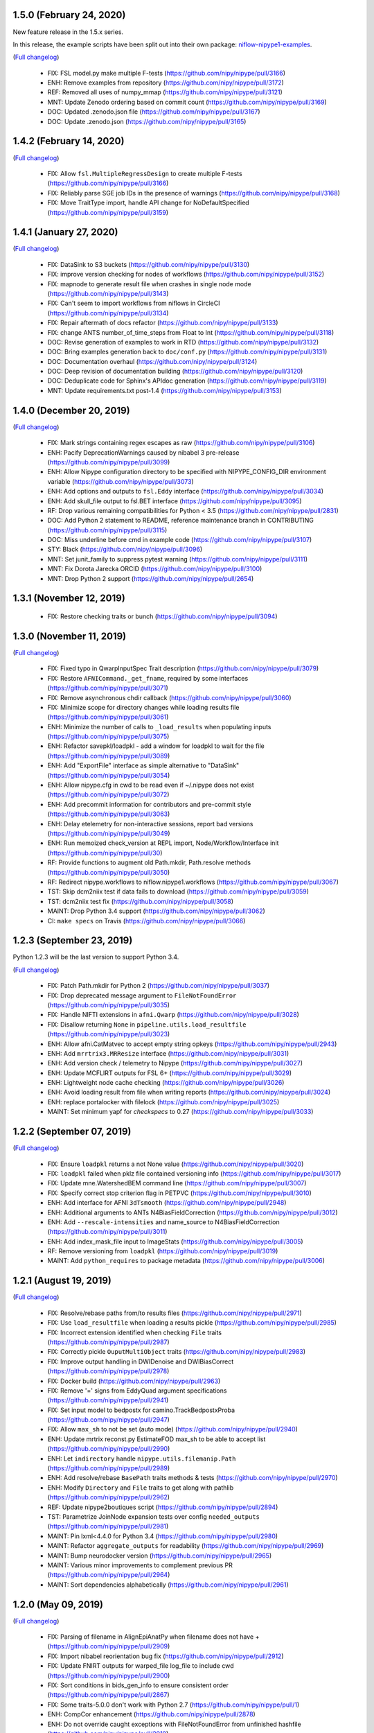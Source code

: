 1.5.0 (February 24, 2020)
=========================

New feature release in the 1.5.x series.

In this release, the example scripts have been split out into their own package:
`niflow-nipype1-examples <https://github.com/niflows/nipype1-examples>`__.

(`Full changelog <https://github.com/nipy/nipype/milestone/1.5.0?closed=1>`__)

  * FIX: FSL model.py make multiple F-tests (https://github.com/nipy/nipype/pull/3166)
  * ENH: Remove examples from repository (https://github.com/nipy/nipype/pull/3172)
  * REF: Removed all uses of numpy_mmap (https://github.com/nipy/nipype/pull/3121)
  * MNT: Update Zenodo ordering based on commit count (https://github.com/nipy/nipype/pull/3169)
  * DOC: Updated .zenodo.json file (https://github.com/nipy/nipype/pull/3167)
  * DOC: Update .zenodo.json (https://github.com/nipy/nipype/pull/3165)

1.4.2 (February 14, 2020)
=========================
(`Full changelog <https://github.com/nipy/nipype/milestone/1.4.2?closed=1>`__)

  * FIX: Allow ``fsl.MultipleRegressDesign`` to create multiple F-tests (https://github.com/nipy/nipype/pull/3166)
  * FIX: Reliably parse SGE job IDs in the presence of warnings (https://github.com/nipy/nipype/pull/3168)
  * FIX: Move TraitType import, handle API change for NoDefaultSpecified (https://github.com/nipy/nipype/pull/3159)

1.4.1 (January 27, 2020)
========================
(`Full changelog <https://github.com/nipy/nipype/milestone/1.4.1?closed=1>`__)

  * FIX: DataSink to S3 buckets (https://github.com/nipy/nipype/pull/3130)
  * FIX: improve version checking for nodes of workflows (https://github.com/nipy/nipype/pull/3152)
  * FIX: mapnode to generate result file when crashes in single node mode (https://github.com/nipy/nipype/pull/3143)
  * FIX: Can't seem to import workflows from niflows in CircleCI (https://github.com/nipy/nipype/pull/3134)
  * FIX: Repair aftermath of docs refactor (https://github.com/nipy/nipype/pull/3133)
  * FIX: change ANTS number_of_time_steps from Float to Int (https://github.com/nipy/nipype/pull/3118)
  * DOC: Revise generation of examples to work in RTD (https://github.com/nipy/nipype/pull/3132)
  * DOC: Bring examples generation back to ``doc/conf.py`` (https://github.com/nipy/nipype/pull/3131)
  * DOC: Documentation overhaul (https://github.com/nipy/nipype/pull/3124)
  * DOC: Deep revision of documentation building (https://github.com/nipy/nipype/pull/3120)
  * DOC: Deduplicate code for Sphinx's APIdoc generation (https://github.com/nipy/nipype/pull/3119)
  * MNT: Update requirements.txt post-1.4 (https://github.com/nipy/nipype/pull/3153)


1.4.0 (December 20, 2019)
=========================
(`Full changelog <https://github.com/nipy/nipype/milestone/37?closed=1>`__)

  * FIX: Mark strings containing regex escapes as raw (https://github.com/nipy/nipype/pull/3106)
  * ENH: Pacify DeprecationWarnings caused by nibabel 3 pre-release (https://github.com/nipy/nipype/pull/3099)
  * ENH: Allow Nipype configuration directory to be specified with NIPYPE_CONFIG_DIR environment variable (https://github.com/nipy/nipype/pull/3073)
  * ENH: Add options and outputs to ``fsl.Eddy`` interface (https://github.com/nipy/nipype/pull/3034)
  * ENH: Add skull_file output to fsl.BET interface (https://github.com/nipy/nipype/pull/3095)
  * RF: Drop various remaining compatibilities for Python < 3.5 (https://github.com/nipy/nipype/pull/2831)
  * DOC: Add Python 2 statement to README, reference maintenance branch in CONTRIBUTING (https://github.com/nipy/nipype/pull/3115)
  * DOC: Miss underline before cmd in example code (https://github.com/nipy/nipype/pull/3107)
  * STY: Black (https://github.com/nipy/nipype/pull/3096)
  * MNT: Set junit_family to suppress pytest warning (https://github.com/nipy/nipype/pull/3111)
  * MNT: Fix Dorota Jarecka ORCID (https://github.com/nipy/nipype/pull/3100)
  * MNT: Drop Python 2 support (https://github.com/nipy/nipype/pull/2654)


1.3.1 (November 12, 2019)
=========================
  * FIX: Restore checking traits or bunch (https://github.com/nipy/nipype/pull/3094)


1.3.0 (November 11, 2019)
=========================
(`Full changelog <https://github.com/nipy/nipype/milestone/34?closed=1>`__)

  * FIX: Fixed typo in QwarpInputSpec Trait description (https://github.com/nipy/nipype/pull/3079)
  * FIX: Restore ``AFNICommand._get_fname``, required by some interfaces (https://github.com/nipy/nipype/pull/3071)
  * FIX: Remove asynchronous chdir callback (https://github.com/nipy/nipype/pull/3060)
  * FIX: Minimize scope for directory changes while loading results file (https://github.com/nipy/nipype/pull/3061)
  * ENH: Minimize the number of calls to ``_load_results`` when populating inputs (https://github.com/nipy/nipype/pull/3075)
  * ENH: Refactor savepkl/loadpkl - add a window for loadpkl to wait for the file (https://github.com/nipy/nipype/pull/3089)
  * ENH: Add "ExportFile" interface as simple alternative to "DataSink" (https://github.com/nipy/nipype/pull/3054)
  * ENH: Allow nipype.cfg in cwd to be read even if ~/.nipype does not exist (https://github.com/nipy/nipype/pull/3072)
  * ENH: Add precommit information for contributors and pre-commit style (https://github.com/nipy/nipype/pull/3063)
  * ENH: Delay etelemetry for non-interactive sessions, report bad versions (https://github.com/nipy/nipype/pull/3049)
  * ENH: Run memoized check_version at REPL import, Node/Workflow/Interface init (https://github.com/nipy/nipype/pull/30)
  * RF: Provide functions to augment old Path.mkdir, Path.resolve methods (https://github.com/nipy/nipype/pull/3050)
  * RF: Redirect nipype.workflows to niflow.nipype1.workflows (https://github.com/nipy/nipype/pull/3067)
  * TST: Skip dcm2niix test if data fails to download (https://github.com/nipy/nipype/pull/3059)
  * TST: dcm2niix test fix (https://github.com/nipy/nipype/pull/3058)
  * MAINT: Drop Python 3.4 support (https://github.com/nipy/nipype/pull/3062)
  * CI: ``make specs`` on Travis (https://github.com/nipy/nipype/pull/3066)


1.2.3 (September 23, 2019)
==========================

Python 1.2.3 will be the last version to support Python 3.4.

(`Full changelog <https://github.com/nipy/nipype/milestone/35?closed=1>`__)

  * FIX: Patch Path.mkdir for Python 2 (https://github.com/nipy/nipype/pull/3037)
  * FIX: Drop deprecated message argument to ``FileNotFoundError`` (https://github.com/nipy/nipype/pull/3035)
  * FIX: Handle NIFTI extensions in ``afni.Qwarp`` (https://github.com/nipy/nipype/pull/3028)
  * FIX: Disallow returning ``None`` in ``pipeline.utils.load_resultfile`` (https://github.com/nipy/nipype/pull/3023)
  * ENH: Allow afni.CatMatvec to accept empty string opkeys (https://github.com/nipy/nipype/pull/2943)
  * ENH: Add ``mrrtrix3.MRResize`` interface (https://github.com/nipy/nipype/pull/3031)
  * ENH: Add version check / telemetry to Nipype (https://github.com/nipy/nipype/pull/3027)
  * ENH: Update MCFLIRT outputs for FSL 6+ (https://github.com/nipy/nipype/pull/3029)
  * ENH: Lightweight node cache checking (https://github.com/nipy/nipype/pull/3026)
  * ENH: Avoid loading result from file when writing reports (https://github.com/nipy/nipype/pull/3024)
  * ENH: replace portalocker with filelock (https://github.com/nipy/nipype/pull/3025)
  * MAINT: Set minimum yapf for `checkspecs` to 0.27 (https://github.com/nipy/nipype/pull/3033)


1.2.2 (September 07, 2019)
==========================

(`Full changelog <https://github.com/nipy/nipype/milestone/33?closed=1>`__)

  * FIX: Ensure ``loadpkl`` returns a not None value (https://github.com/nipy/nipype/pull/3020)
  * FIX: ``loadpkl`` failed when pklz file contained versioning info (https://github.com/nipy/nipype/pull/3017)
  * FIX: Update mne.WatershedBEM command line (https://github.com/nipy/nipype/pull/3007)
  * FIX: Specify correct stop criterion flag in PETPVC (https://github.com/nipy/nipype/pull/3010)
  * ENH: Add interface for AFNI ``3dTsmooth`` (https://github.com/nipy/nipype/pull/2948)
  * ENH: Additional arguments to ANTs N4BiasFieldCorrection (https://github.com/nipy/nipype/pull/3012)
  * ENH: Add ``--rescale-intensities`` and name_source to N4BiasFieldCorrection (https://github.com/nipy/nipype/pull/3011)
  * ENH: Add index_mask_file input to ImageStats (https://github.com/nipy/nipype/pull/3005)
  * RF: Remove versioning from ``loadpkl`` (https://github.com/nipy/nipype/pull/3019)
  * MAINT: Add ``python_requires`` to package metadata (https://github.com/nipy/nipype/pull/3006)

1.2.1 (August 19, 2019)
=======================

(`Full changelog <https://github.com/nipy/nipype/milestone/32?closed=1>`__)

  * FIX: Resolve/rebase paths from/to results files (https://github.com/nipy/nipype/pull/2971)
  * FIX: Use ``load_resultfile`` when loading a results pickle (https://github.com/nipy/nipype/pull/2985)
  * FIX: Incorrect extension identified when checking ``File`` traits (https://github.com/nipy/nipype/pull/2987)
  * FIX: Correctly pickle ``OuputMultiObject`` traits (https://github.com/nipy/nipype/pull/2983)
  * FIX: Improve output handling in DWIDenoise and DWIBiasCorrect (https://github.com/nipy/nipype/pull/2978)
  * FIX: Docker build (https://github.com/nipy/nipype/pull/2963)
  * FIX: Remove '=' signs from EddyQuad argument specifications (https://github.com/nipy/nipype/pull/2941)
  * FIX: Set input model to bedpostx for camino.TrackBedpostxProba (https://github.com/nipy/nipype/pull/2947)
  * FIX: Allow ``max_sh`` to not be set (auto mode) (https://github.com/nipy/nipype/pull/2940)
  * ENH: Update mrtrix reconst.py EstimateFOD max_sh to be able to accept list (https://github.com/nipy/nipype/pull/2990)
  * ENH: Let ``indirectory`` handle ``nipype.utils.filemanip.Path`` (https://github.com/nipy/nipype/pull/2989)
  * ENH: Add resolve/rebase ``BasePath`` traits methods & tests (https://github.com/nipy/nipype/pull/2970)
  * ENH: Modify ``Directory`` and ``File`` traits to get along with pathlib (https://github.com/nipy/nipype/pull/2962)
  * REF: Update nipype2boutiques script (https://github.com/nipy/nipype/pull/2894)
  * TST: Parametrize JoinNode expansion tests over config ``needed_outputs`` (https://github.com/nipy/nipype/pull/2981)
  * MAINT: Pin lxml<4.4.0 for Python 3.4 (https://github.com/nipy/nipype/pull/2980)
  * MAINT: Refactor ``aggregate_outputs`` for readability (https://github.com/nipy/nipype/pull/2969)
  * MAINT: Bump neurodocker version (https://github.com/nipy/nipype/pull/2965)
  * MAINT: Various minor improvements to complement previous PR (https://github.com/nipy/nipype/pull/2964)
  * MAINT: Sort dependencies alphabetically (https://github.com/nipy/nipype/pull/2961)


1.2.0 (May 09, 2019)
====================

(`Full changelog <https://github.com/nipy/nipype/milestone/31?closed=1>`__)

  * FIX: Parsing of filename in AlignEpiAnatPy when filename does not have + (https://github.com/nipy/nipype/pull/2909)
  * FIX: Import nibabel reorientation bug fix (https://github.com/nipy/nipype/pull/2912)
  * FIX: Update FNIRT outputs for warped_file log_file to include cwd (https://github.com/nipy/nipype/pull/2900)
  * FIX: Sort conditions in bids_gen_info to ensure consistent order (https://github.com/nipy/nipype/pull/2867)
  * FIX: Some traits-5.0.0 don't work with Python 2.7 (https://github.com/nipy/nipype/pull/1)
  * ENH: CompCor enhancement (https://github.com/nipy/nipype/pull/2878)
  * ENH: Do not override caught exceptions with FileNotFoundError from unfinished hashfile (https://github.com/nipy/nipype/pull/2919)
  * ENH: More verbose description when a faulty results file is loaded (https://github.com/nipy/nipype/pull/2920)
  * ENH: Add all DIPY workflows dynamically  (https://github.com/nipy/nipype/pull/2905)
  * ENH: Add mrdegibbs and dwibiascorrect from mrtrix3 (https://github.com/nipy/nipype/pull/2904)
  * TEST: Fix CI builds (https://github.com/nipy/nipype/pull/2927)
  * MAINT: Reduce deprecation warnings (https://github.com/nipy/nipype/pull/2903)


1.1.9 (February 25, 2019)
=========================

(`Full changelog <https://github.com/nipy/nipype/milestone/30?closed=1>`__)

  * FIX: Make positional arguments to LaplacianThickness require previous argument (https://github.com/nipy/nipype/pull/2848)
  * FIX: Import math and csv modules for bids_gen_info (https://github.com/nipy/nipype/pull/2881)
  * FIX: Ensure outputs can be listed in camino.ProcStreamlines by defining instance variable (https://github.com/nipy/nipype/pull/2739)
  * ENH: Allow afni.MaskTool to take multiple input files (https://github.com/nipy/nipype/pull/2892)
  * ENH: Add flags dictionary input to spm.Level1Design (https://github.com/nipy/nipype/pull/2861)
  * ENH: Threshold stddev once only in TSNR (https://github.com/nipy/nipype/pull/2883)
  * ENH: Add workbench.CiftiSmooth interface (https://github.com/nipy/nipype/pull/2871)
  * DOC: Replace initialism typo in comment with intended phrase (https://github.com/nipy/nipype/pull/2875)
  * DOC: Fix typos in ANTs Registration input documentation (https://github.com/nipy/nipype/pull/2869)


1.1.8 (January 28, 2019)
========================

(`Full changelog <https://github.com/nipy/nipype/milestone/29?closed=1>`__)

  * FIX: ANTS LaplacianThickness cmdline opts fixed up (https://github.com/nipy/nipype/pull/2846)
  * FIX: Resolve LinAlgError during SVD (https://github.com/nipy/nipype/pull/2838)
  * ENH: Add interfaces wrapping DIPY worflows (https://github.com/nipy/nipype/pull/2830)
  * ENH: Update BIDSDataGrabber for pybids 0.7 (https://github.com/nipy/nipype/pull/2737)
  * ENH: Add FSL `eddy_quad` interface (https://github.com/nipy/nipype/pull/2825)
  * ENH: Support tckgen -select in MRtrix3 v3+ (https://github.com/nipy/nipype/pull/2823)
  * ENH: Support for BIDS event files (https://github.com/nipy/nipype/pull/2845)
  * ENH: CompositeTransformUtil, new ANTs interface (https://github.com/nipy/nipype/pull/2785)
  * RF: Move pytest and pytest-xdist from general requirement into tests_required (https://github.com/nipy/nipype/pull/2850)
  * DOC: Add S3DataGrabber example (https://github.com/nipy/nipype/pull/2849)
  * DOC: Skip conftest module in API generation (https://github.com/nipy/nipype/pull/2852)
  * DOC: Hyperlink DOIs to preferred resolver (https://github.com/nipy/nipype/pull/2833)
  * MAINT: Install numpy!=1.16.0 from conda in Docker (https://github.com/nipy/nipype/pull/2862)
  * MAINT: Drop pytest-xdist requirement, minimum pytest version  (https://github.com/nipy/nipype/pull/2856)
  * MAINT: Disable numpy 1.16.0 for Py2.7 (https://github.com/nipy/nipype/pull/2855)


1.1.7 (December 17, 2018)
=========================

(`Full changelog <https://github.com/nipy/nipype/milestone/28?closed=1>`__)

  * FIX: Copy node list before generating a flat graph (https://github.com/nipy/nipype/pull/2828)
  * FIX: Update pytest req'd version to 3.6 (https://github.com/nipy/nipype/pull/2827)
  * FIX: Set ResourceMonitor.fname to an absolute path (https://github.com/nipy/nipype/pull/2824)
  * FIX: Order of SPM.NewSegment channel_info boolean tuple is (Field, Corrected) (https://github.com/nipy/nipype/pull/2817)
  * FIX: Indices were swapped for memory and cpu profile data (https://github.com/nipy/nipype/pull/2816)
  * FIX: ``status_callback`` not called with ``stop_on_first_crash`` (https://github.com/nipy/nipype/pull/2810)
  * FIX: Change undefined ScriptError on LFS plugin to IOError (https://github.com/nipy/nipype/pull/2803)
  * ENH: Add NaN failure mode to CompCor interfaces (https://github.com/nipy/nipype/pull/2819)
  * ENH: Enable cnr_maps and residuals outputs for FSL eddy (https://github.com/nipy/nipype/pull/2750)
  * ENH: Improve ``str2bool`` + doctests (https://github.com/nipy/nipype/pull/2807)
  * TST: Improve py.test configuration of doctests (https://github.com/nipy/nipype/pull/2802)
  * DOC: Update DOI badge to point to all versions (https://github.com/nipy/nipype/pull/2804)
  * MAINT: Offload interfaces with help formatting (https://github.com/nipy/nipype/pull/2797)
  * MAINT: Reduce minimal code redundancy in filemanip.get_dependencies (https://github.com/nipy/nipype/pull/2782)
  * MAINT: Delayed imports to reduce import time (https://github.com/nipy/nipype/pull/2809)


1.1.6 (November 26, 2018)
=========================

(`Full changelog <https://github.com/nipy/nipype/milestone/27?closed=1>`__)

  * FIX: MapNodes fail when ``MultiProcPlugin`` passed by instance (https://github.com/nipy/nipype/pull/2786)
  * FIX: --fineTune arguments order for MeshFix command (https://github.com/nipy/nipype/pull/2780)
  * ENH: Add mp_context plugin arg for MultiProc (https://github.com/nipy/nipype/pull/2778)
  * ENH: Create a crashfile even if 'stop_on_first_crash' is set (https://github.com/nipy/nipype/pull/2774)
  * ENH: Add ExtractedBrainN4 output to ANTs CorticalThickness interface (https://github.com/nipy/nipype/pull/2784)
  * STY: Combine split import (https://github.com/nipy/nipype/pull/2801)
  * DOC: use https in css stylesheet url (https://github.com/nipy/nipype/pull/2779)
  * MAINT: Outsource ``get_filecopy_info()`` from interfaces (https://github.com/nipy/nipype/pull/2798)
  * MAINT: Import only Sequence to avoid DeprecationWarning (https://github.com/nipy/nipype/pull/2793)
  * MAINT: One less DeprecationWarning (configparser) (https://github.com/nipy/nipype/pull/2794)
  * MAINT: DeprecationWarning: use ``HasTraits.trait_set`` instead (https://github.com/nipy/nipype/pull/2792)
  * MAINT: Stop using deprecated ``logger.warn()`` (https://github.com/nipy/nipype/pull/2788)
  * MAINT: Move ``interfaces.base.run_command`` to ``nipype.utils.subprocess`` (https://github.com/nipy/nipype/pull/2777)
  * MAINT: Force numpy>=1.15.4 when Python>=3.7 (https://github.com/nipy/nipype/pull/2775)


1.1.5 (November 08, 2018)
=========================

Hotfix release.

(`Full changelog <https://github.com/nipy/nipype/milestone/26?closed=1>`__)

  * ENH: Allow timeouts during SLURM job status checks (https://github.com/nipy/nipype/pull/2767)
  * RF: Subclass non-daemon variants of all multiprocessing contexts (https://github.com/nipy/nipype/pull/2771)


1.1.4 (October 31, 2018)
========================

(`Full changelog <https://github.com/nipy/nipype/milestone/25?closed=1>`__)

  * FIX: Python 2.7-3.7.1 compatible NonDaemonPool (https://github.com/nipy/nipype/pull/2754)
  * FIX: VRML typo (VMRL) in MeshFix (https://github.com/nipy/nipype/pull/2757)
  * FIX: Refine FSL.split output identification (https://github.com/nipy/nipype/pull/2746)
  * FIX: Reuse _gen_filename logic in ants.LaplacianThickness (https://github.com/nipy/nipype/pull/2734)
  * FIX: Remove 'reg_term' default from dwi2tensor interface (https://github.com/nipy/nipype/pull/2731)
  * FIX: Keep profile files when ``remove_unnecessary_outputs = true`` (https://github.com/nipy/nipype/pull/2718)
  * ENH: Add afni.LocalStat and afni.ReHo, update afni.ROIStats inputs (https://github.com/nipy/nipype/pull/2740)
  * ENH: Add compression option for bru2nii (https://github.com/nipy/nipype/pull/2762)
  * ENH: Add slice_encoding_direction input to TShift (https://github.com/nipy/nipype/pull/2753)
  * ENH: Add 'sse' output to FSL DTIFit interface (https://github.com/nipy/nipype/pull/2749)
  * ENH: Update ``ants.LaplacianThickness`` to use ``name_source`` (https://github.com/nipy/nipype/pull/2747)
  * ENH: Add tab completion for node and interface inputs properties (https://github.com/nipy/nipype/pull/2735)
  * ENH: enable/disable resource monitor in the fixture per test (https://github.com/nipy/nipype/pull/2725)
  * TEST: Update expected dotfile text for networkx 1.x (https://github.com/nipy/nipype/pull/2730)
  * DOC: Move user docs from nipype to nipype_tutorial (https://github.com/nipy/nipype/pull/2726)
  * DOC: Use consistent name in reconall workflow docstring (https://github.com/nipy/nipype/pull/2758)
  * MAINT: Use neurodocker 0.4.1 + apt install afni (https://github.com/nipy/nipype/pull/2707)
  * MAINT: Fix prov and rdflib in nipype (https://github.com/nipy/nipype/pull/2701)
  * MAINT: Correct readthedocs build error (https://github.com/nipy/nipype/pull/2723)
  * MAINT: Pin codecov to <5.0 so Travis is fixed (https://github.com/nipy/nipype/pull/2728)
  * CI: Lock travis pybids 0.6.5 (https://github.com/nipy/nipype/pull/2720)


1.1.3 (September 24, 2018)
==========================

(`Full changelog <https://github.com/nipy/nipype/milestone/24?closed=1>`__)

  * FIX: Return afni.Qwarp outputs as absolute paths (https://github.com/nipy/nipype/pull/2705)
  * FIX: Add informative error for interfaces that fail to return valid runtime object (https://github.com/nipy/nipype/pull/2692)
  * FIX: Construct MCFLIRT output paths relative to out_file (https://github.com/nipy/nipype/pull/2703)
  * FIX: SLURM plugin polling (https://github.com/nipy/nipype/pull/2693)
  * FIX: Handle missing substring in SPM docs (https://github.com/nipy/nipype/pull/2691)
  * ENH: Add colorFA output to DIPY DTI interface (https://github.com/nipy/nipype/pull/2695)
  * RF: Use runtime.cwd in Rename (https://github.com/nipy/nipype/pull/2688)
  * DOC: Fix naming of motion parameters (roll/yaw swapped) (https://github.com/nipy/nipype/pull/2696)
  * DOC: Update links to user and developer help forums (https://github.com/nipy/nipype/pull/2686)
  * CI: Test 3.7, resume testing nipy extras (https://github.com/nipy/nipype/pull/2682)


1.1.2 (August 11, 2018)
=======================

Hot-fix release, resolving incorrect dependencies in 1.1.1 wheel.

(`Full changelog <https://github.com/nipy/nipype/milestone/23?closed=1>`__)

  * FIX: Read BIDS config.json under grabbids or layout (https://github.com/nipy/nipype/pull/2679)
  * FIX: Node __repr__ and detailed graph expansion (https://github.com/nipy/nipype/pull/2669)
  * FIX: Prevent double-collapsing of nested lists by OutputMultiObject (https://github.com/nipy/nipype/pull/2673)
  * ENH: Add interface to SPM realign_unwarp  (https://github.com/nipy/nipype/pull/2635)
  * MAINT: Fix wheel build to ensure futures is only required in Python 2 (https://github.com/nipy/nipype/pull/2678)
  * MAINT: ensure interface _cmd only includes executable (https://github.com/nipy/nipype/pull/2674)
  * MAINT: Issue template: Pretty print platform details (https://github.com/nipy/nipype/pull/2671)
  * CI: removing travis_retry for pip install pytest xdist 1.22.5 (https://github.com/nipy/nipype/pull/2664)


1.1.1 (July 30, 2018)
=====================

(`Full changelog <https://github.com/nipy/nipype/milestone/22?closed=1>`__)

  * FIX: Un-set incorrect default options in TOPUP (https://github.com/nipy/nipype/pull/2637)
  * FIX: Copy FSCommand.version to ReconAll.version (https://github.com/nipy/nipype/pull/2656)
  * FIX: Various BIDSDataGrabber fixes (https://github.com/nipy/nipype/pull/2651)
  * FIX: changing Node._output_dir to realpath (https://github.com/nipy/nipype/pull/2639)
  * FIX: Typo in DWIExtract of Mrtrix3interface (https://github.com/nipy/nipype/pull/2634)
  * FIX: Typo in FSLXCommandInputSpec (https://github.com/nipy/nipype/pull/2628)
  * ENH: Allow transform to be saved from AFNI 3dWarp (https://github.com/nipy/nipype/pull/2642)
  * ENH: Allow BIDS-style slice timings to be passed directly to TShift  (https://github.com/nipy/nipype/pull/2608)
  * ENH: S3 access using instance role (https://github.com/nipy/nipype/pull/2621)
  * ENH Minor improvements to PR template (https://github.com/nipy/nipype/pull/2636)
  * TEST: make specs (https://github.com/nipy/nipype/pull/2653)
  * DOC: update neurodocker tutorial for neurodocker version 0.4.0 (https://github.com/nipy/nipype/pull/2647)
  * MAINT: Remove vestiges of nose testing library (https://github.com/nipy/nipype/pull/2662)
  * MAINT: Make pytest-xdist a dependency (https://github.com/nipy/nipype/pull/2649)
  * CI: Install pytest>=3.4 in Travis (https://github.com/nipy/nipype/pull/2659)


1.1.0 (July 04, 2018)
=====================

(`Full changelog <https://github.com/nipy/nipype/milestone/21?closed=1>`__)

  * RF: Futures-based MultiProc (https://github.com/nipy/nipype/pull/2598)
  * FIX: Avoid closing file descriptors on Windows (https://github.com/nipy/nipype/pull/2617)
  * MAINT: Play nice with external logging (https://github.com/nipy/nipype/pull/2611)
  * MAINT: Remove ignore_exception and terminal_output traits from input specs (https://github.com/nipy/nipype/pull/2618)
  * MAINT: Converge autotest names (https://github.com/nipy/nipype/pull/2610)
  * ENH: Add versioning metadata to crash files (https://github.com/nipy/nipype/pull/2626)
  * ENH add -dsort option to TProject (https://github.com/nipy/nipype/pull/2623)
  * ENH: Add Rescale interface (https://github.com/nipy/nipype/pull/2599)
  * DOC: Improve documentation for ANTs/FSL interfaces (https://github.com/nipy/nipype/pull/2593)
  * CI: Stop using Miniconda on Travis (https://github.com/nipy/nipype/pull/2600)
  * CI: Add PyPI validation on rel/* branches (https://github.com/nipy/nipype/pull/2603)

1.0.4 (May 29, 2018)
====================

(`Full changelog <https://github.com/nipy/nipype/milestone/20?closed=1>`__)

  * FIX: Update logging levels in enable_debug_mode (https://github.com/nipy/nipype/pull/2595)
  * FIX: Set default result in DistributedPluginBase._clean_queue (https://github.com/nipy/nipype/pull/2596)
  * FIX: Correctly connect JoinNodes in nested iterables (https://github.com/nipy/nipype/pull/2597)
  * FIX: DTITK nonlinear workflow origin reslicing (https://github.com/nipy/nipype/pull/2561)
  * FIX: ResponseSD support for multiple b-vals (https://github.com/nipy/nipype/pull/2582)
  * FIX: Workaround to ICA-AROMA change of directory (https://github.com/nipy/nipype/pull/2566)
  * FIX/TEST: Gunzip cleanup and test (https://github.com/nipy/nipype/pull/2564)
  * FIX: Print UID in crashfile if login name is unavailable (https://github.com/nipy/nipype/pull/2563)
  * ENH: initial connectome workbench support (https://github.com/nipy/nipype/pull/2594)
  * ENH: AFNI (3d)LocalBistat interface (https://github.com/nipy/nipype/pull/2590)
  * ENH: Reorient interface (https://github.com/nipy/nipype/pull/2572)
  * ENH: FSL slice interface (https://github.com/nipy/nipype/pull/2585)
  * ENH: LabelGeometryMeasures interface (https://github.com/nipy/nipype/pull/2586)
  * ENH: MRTrix3 dwidenoise interface (https://github.com/nipy/nipype/pull/2568)
  * ENH: ReportCapableInterface mix-in/base interface (https://github.com/nipy/nipype/pull/2560)
  * CI: Move PyPI deployment to Circle (https://github.com/nipy/nipype/pull/2587)
  * CI: Submit Travis results to codecov (https://github.com/nipy/nipype/pull/2574)

1.0.3 (April 30, 2018)
======================

(`Full changelog <https://github.com/nipy/nipype/milestone/19?closed=1>`__)

  * FIX: Propagate explicit Workflow config to Nodes (https://github.com/nipy/nipype/pull/2559)
  * FIX: Return non-enhanced volumes from dwi_flirt (https://github.com/nipy/nipype/pull/2547)
  * FIX: Skip filename generation when required fields are missing (https://github.com/nipy/nipype/pull/2549)
  * FIX: Fix Afni's Allineate hashing and out_file (https://github.com/nipy/nipype/pull/2502)
  * FIX: Replace deprecated ``HasTraits.get`` with ``trait_get`` (https://github.com/nipy/nipype/pull/2534)
  * FIX: Typo in "antsRegistrationSyNQuick.sh" (https://github.com/nipy/nipype/pull/2544)
  * FIX: DTITK Interface (https://github.com/nipy/nipype/pull/2514)
  * FIX: Add ``-mas`` argument to fsl.utils.ImageMaths (https://github.com/nipy/nipype/pull/2529)
  * FIX: Build cmdline from working directory (https://github.com/nipy/nipype/pull/2521)
  * FIX: FSL orthogonalization bug (https://github.com/nipy/nipype/pull/2523)
  * FIX: Re-enable dcm2niix source_names (https://github.com/nipy/nipype/pull/2550)
  * ENH: Add an activation count map interface (https://github.com/nipy/nipype/pull/2522)
  * ENH: Revise the implementation of FuzzyOverlap (https://github.com/nipy/nipype/pull/2530)
  * ENH: Add MultiObject, ensure/simplify_list; alias old names for 1.x compatibility (https://github.com/nipy/nipype/pull/2517)
  * ENH: Add LibraryBaseInterface (https://github.com/nipy/nipype/pull/2538)
  * ENH: Define default output file template for afni.CatMatvec (https://github.com/nipy/nipype/pull/2527)
  * MAINT: Deprecate terminal_output and ignore_exception from CommandLine (https://github.com/nipy/nipype/pull/2552)
  * MAINT: Set traits default values properly (https://github.com/nipy/nipype/pull/2533)
  * MAINT: use RawConfigParser (https://github.com/nipy/nipype/pull/2542)
  * MAINT: Minor autotest cleanups (https://github.com/nipy/nipype/pull/2519)
  * CI: Add retry script for Docker commands (https://github.com/nipy/nipype/pull/2516)

1.0.2 (March 27, 2018)
======================

(`Full changelog <https://github.com/nipy/nipype/milestone/16?closed=1>`__)

  * FIX: dcm2niix interface (https://github.com/nipy/nipype/pull/2498)
  * FIX: mark .niml.dset as special extension in utils.filemanip (https://github.com/nipy/nipype/pull/2495)
  * FIX: handle automatic module creation, name extraction, default value (https://github.com/nipy/nipype/pull/2490)
  * FIX: Check and report mount table parsing failures (https://github.com/nipy/nipype/pull/2476)
  * FIX: Check against full node name when reconnecting JoinNodes (https://github.com/nipy/nipype/pull/2479)
  * DOC: Add tutorials, porcupine to users TOC (https://github.com/nipy/nipype/pull/2503
  * DOC: Contributing and testing (https://github.com/nipy/nipype/pull/2482)
  * DOC: Describe 'orphaned' tag in CONTRIBUTING (https://github.com/nipy/nipype/pull/2481)
  * DOC: Add details for dcm2niix output filename pattern (https://github.com/nipy/nipype/pull/2512)
  * ENH: Add interface for AFNI 3dNwarpAdjust (https://github.com/nipy/nipype/pull/2450)
  * ENH: Update SSHDataGrabber to fetch related files (https://github.com/nipy/nipype/pull/2104)
  * ENH: Add interpolation order parameter to NiftyReg's RegTools (https://github.com/nipy/nipype/pull/2471)
  * MAINT: Stray warnings and exceptions (https://github.com/nipy/nipype/pull/2478)
  * MAINT: Add dev install option, update CONTRIBUTING (https://github.com/nipy/nipype/pull/2477)
  * MAINT: Sync requirements with info.py (https://github.com/nipy/nipype/pull/2472)
  * CI: Update Travis builds, Docker to use latest miniconda (https://github.com/nipy/nipype/pull/2455)
  * TEST: Parallelize pytest (https://github.com/nipy/nipype/pull/2469)

1.0.1 (February 27, 2018)
=========================

(`Full changelog <https://github.com/nipy/nipype/milestone/16?closed=1>`__)

* FIX: Small bug in freesurfer label2annot fill_thresh specs [#2377](https://github.com/nipy/nipype/pull/2377)
* FIX: Error creating gradients in DTIRecon [#2460](https://github.com/nipy/nipype/pull/2460)
* FIX: improve matlab_cmd [#2452](https://github.com/nipy/nipype/pull/2452)
* FIX: Extract unit information from image header in CompCor [#2458](https://github.com/nipy/nipype/pull/2458)
* FIX: Update pybids data directory, unbundle out-of-date numpydoc [#2437](https://github.com/nipy/nipype/pull/2437)
* FIX: Out_file bugs in Afni.Zcat and Afni.Merge interfaces [#2424](https://github.com/nipy/nipype/pull/2424)
* FIX: Re-enable spm.Realign to take lists of lists of files [#2409](https://github.com/nipy/nipype/pull/2409)
* FIX: Remove deprecated output from ICC interface [#2422](https://github.com/nipy/nipype/pull/2422)
* FIX: Argstr for mask in Afni.BlurToFWHM [#2418](https://github.com/nipy/nipype/pull/2418)
* FIX: Default value for sbatch_args (SLURMGraph) [#2417](https://github.com/nipy/nipype/pull/2417)
* FIX: Ortvec argstr for Afni.Deconvolve [#2415](https://github.com/nipy/nipype/pull/2415)
* FIX: Bug fixes for afni.model [#2398](https://github.com/nipy/nipype/pull/2398)
* DOC: Add brief neurodocker tutorial [#2464](https://github.com/nipy/nipype/pull/2464)
* DOC: Fix tutorials [#2459](https://github.com/nipy/nipype/pull/2459)
* ENH: antsRegistrationSyNQuick interface [#2453](https://github.com/nipy/nipype/pull/2453)
* ENH: Automate updates of CHANGES [#2440](https://github.com/nipy/nipype/pull/2440)
* ENH: Add SPM Fieldmap Tool wrapper [#1905](https://github.com/nipy/nipype/pull/1905)
* ENH: Additional option for DataGrabber [#1915](https://github.com/nipy/nipype/pull/1915)
* ENH: Add 3dTproject AFNI interface, Fix OneDToolPy, Add -noFDR flag to 3dDeconvolve [#2426](https://github.com/nipy/nipype/pull/2426)
* ENH: c3d/c4d interface [#2430](https://github.com/nipy/nipype/pull/2430)
* ENH: Allow input weight for AFNI's volreg. [#2396](https://github.com/nipy/nipype/pull/2396)
* ENH: Delay crashing if exception is raised in local hash check [#2410](https://github.com/nipy/nipype/pull/2410)
* CI: Add doctests to pytest script [#2449](https://github.com/nipy/nipype/pull/2449)
* CI: Ignore tests in calculating coverage [#2443](https://github.com/nipy/nipype/pull/2443)
* CI: Saturate Circle workflow [#2386](https://github.com/nipy/nipype/pull/2386)
* REF: Update and factor mount table parsing [#2444](https://github.com/nipy/nipype/pull/2444)
* REF: Make ignore_exception a class attribute [#2414](https://github.com/nipy/nipype/pull/2414)

1.0.0 (January 24, 2018)
========================

(`Full changelog <https://github.com/nipy/nipype/milestone/16?closed=1>`__)

* FIX: Change to interface workdir within ``Interface.run()`` instead Node (https://github.com/nipy/nipype/pull/2384)
* FIX: PBS plugin submissions (https://github.com/nipy/nipype/pull/2344)
* FIX: Graph plugins submissions (https://github.com/nipy/nipype/pull/2359)
* FIX: Logging error if % in interface command (https://github.com/nipy/nipype/pull/2364)
* FIX: Robustly handled outputs of 3dFWHMx across different versions of AFNI (https://github.com/nipy/nipype/pull/2373)
* FIX: Cluster threshold in randomise + change default prefix (https://github.com/nipy/nipype/pull/2369)
* FIX: Errors parsing ``$DISPLAY`` (https://github.com/nipy/nipype/pull/2363)
* FIX: MultiProc starting workers at dubious wd (https://github.com/nipy/nipype/pull/2368)
* FIX: Explicitly collect MultiProc job IDs (https://github.com/nipy/nipype/pull/2378)
* FIX: Correct Windows environment canonicalization (https://github.com/nipy/nipype/pull/2328)
* FIX: Linked libraries (https://github.com/nipy/nipype/pull/2322)
* REF+FIX: Move BIDSDataGrabber to `interfaces.io` + fix correct default behavior (https://github.com/nipy/nipype/pull/2336)
* REF+MAINT: Simplify hashing (https://github.com/nipy/nipype/pull/2383)
* MAINT: Cleanup Interfaces base (https://github.com/nipy/nipype/pull/2387)
* MAINT: Cleanup EngineBase (https://github.com/nipy/nipype/pull/2376)
* MAINT: Cleaning / simplify ``Node`` (https://github.com/nipy/nipype/pull/2325)
* MAINT+ENH: Update and extend MRtrix3 interfaces (https://github.com/nipy/nipype/pull/2338)
* ENH: Add AFNI interface for 3dConvertDset (https://github.com/nipy/nipype/pull/2337)
* ENH: Allow specific interface command prefixes (https://github.com/nipy/nipype/pull/2379)
* STY: Cleanup of PEP8 violations (https://github.com/nipy/nipype/pull/2358)
* STY: Cleanup of trailing spaces and adding of missing newlines at end of files (https://github.com/nipy/nipype/pull/2355)
* STY: Apply yapf to codebase (https://github.com/nipy/nipype/pull/2371)
* DOC: Updated guide for contributing (https://github.com/nipy/nipype/pull/2393)
